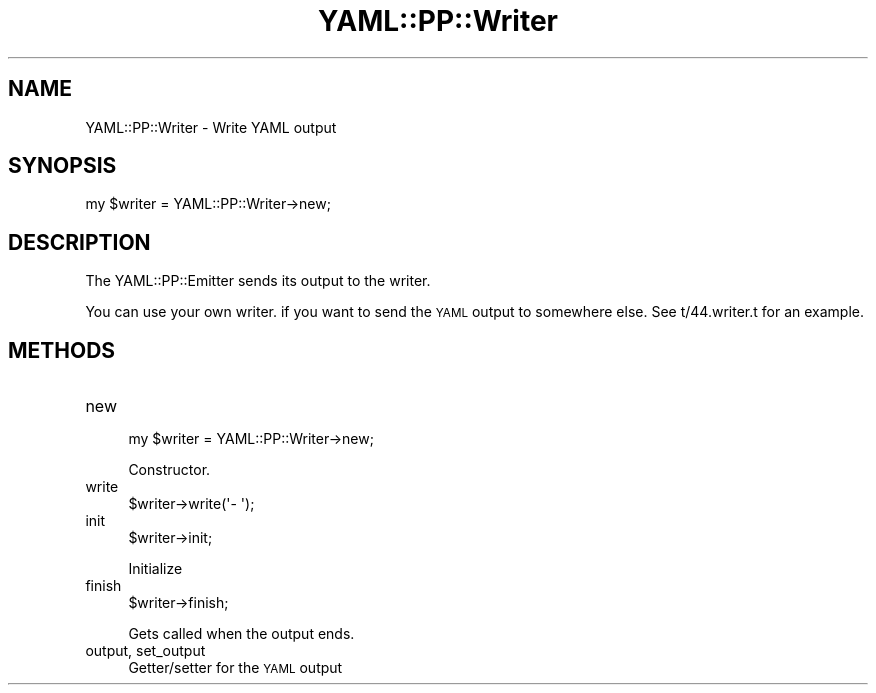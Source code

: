 .\" Automatically generated by Pod::Man 4.11 (Pod::Simple 3.35)
.\"
.\" Standard preamble:
.\" ========================================================================
.de Sp \" Vertical space (when we can't use .PP)
.if t .sp .5v
.if n .sp
..
.de Vb \" Begin verbatim text
.ft CW
.nf
.ne \\$1
..
.de Ve \" End verbatim text
.ft R
.fi
..
.\" Set up some character translations and predefined strings.  \*(-- will
.\" give an unbreakable dash, \*(PI will give pi, \*(L" will give a left
.\" double quote, and \*(R" will give a right double quote.  \*(C+ will
.\" give a nicer C++.  Capital omega is used to do unbreakable dashes and
.\" therefore won't be available.  \*(C` and \*(C' expand to `' in nroff,
.\" nothing in troff, for use with C<>.
.tr \(*W-
.ds C+ C\v'-.1v'\h'-1p'\s-2+\h'-1p'+\s0\v'.1v'\h'-1p'
.ie n \{\
.    ds -- \(*W-
.    ds PI pi
.    if (\n(.H=4u)&(1m=24u) .ds -- \(*W\h'-12u'\(*W\h'-12u'-\" diablo 10 pitch
.    if (\n(.H=4u)&(1m=20u) .ds -- \(*W\h'-12u'\(*W\h'-8u'-\"  diablo 12 pitch
.    ds L" ""
.    ds R" ""
.    ds C` ""
.    ds C' ""
'br\}
.el\{\
.    ds -- \|\(em\|
.    ds PI \(*p
.    ds L" ``
.    ds R" ''
.    ds C`
.    ds C'
'br\}
.\"
.\" Escape single quotes in literal strings from groff's Unicode transform.
.ie \n(.g .ds Aq \(aq
.el       .ds Aq '
.\"
.\" If the F register is >0, we'll generate index entries on stderr for
.\" titles (.TH), headers (.SH), subsections (.SS), items (.Ip), and index
.\" entries marked with X<> in POD.  Of course, you'll have to process the
.\" output yourself in some meaningful fashion.
.\"
.\" Avoid warning from groff about undefined register 'F'.
.de IX
..
.nr rF 0
.if \n(.g .if rF .nr rF 1
.if (\n(rF:(\n(.g==0)) \{\
.    if \nF \{\
.        de IX
.        tm Index:\\$1\t\\n%\t"\\$2"
..
.        if !\nF==2 \{\
.            nr % 0
.            nr F 2
.        \}
.    \}
.\}
.rr rF
.\" ========================================================================
.\"
.IX Title "YAML::PP::Writer 3"
.TH YAML::PP::Writer 3 "2020-09-10" "perl v5.30.2" "User Contributed Perl Documentation"
.\" For nroff, turn off justification.  Always turn off hyphenation; it makes
.\" way too many mistakes in technical documents.
.if n .ad l
.nh
.SH "NAME"
YAML::PP::Writer \- Write YAML output
.SH "SYNOPSIS"
.IX Header "SYNOPSIS"
.Vb 1
\&    my $writer = YAML::PP::Writer\->new;
.Ve
.SH "DESCRIPTION"
.IX Header "DESCRIPTION"
The YAML::PP::Emitter sends its output to the writer.
.PP
You can use your own writer. if you want to send the \s-1YAML\s0 output to
somewhere else. See t/44.writer.t for an example.
.SH "METHODS"
.IX Header "METHODS"
.IP "new" 4
.IX Item "new"
.Vb 1
\&    my $writer = YAML::PP::Writer\->new;
.Ve
.Sp
Constructor.
.IP "write" 4
.IX Item "write"
.Vb 1
\&    $writer\->write(\*(Aq\- \*(Aq);
.Ve
.IP "init" 4
.IX Item "init"
.Vb 1
\&    $writer\->init;
.Ve
.Sp
Initialize
.IP "finish" 4
.IX Item "finish"
.Vb 1
\&    $writer\->finish;
.Ve
.Sp
Gets called when the output ends.
.IP "output, set_output" 4
.IX Item "output, set_output"
Getter/setter for the \s-1YAML\s0 output
